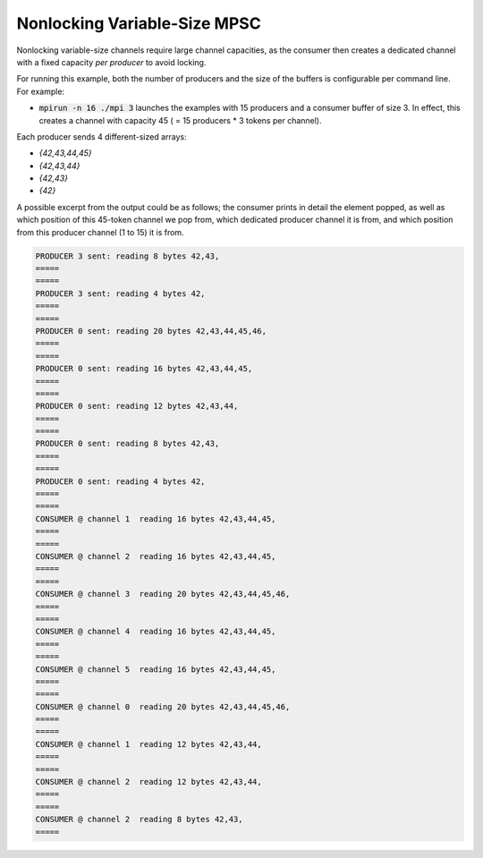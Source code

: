 .. _Nonlocking Variable-Size MPSC:

Nonlocking Variable-Size MPSC
=============================

Nonlocking variable-size channels require large channel capacities, as the consumer then creates a dedicated channel with a fixed capacity *per producer* to avoid locking.

For running this example, both the number of producers and the size of the buffers is configurable per command line. For example:

* :code:`mpirun -n 16 ./mpi 3` launches the examples with 15 producers and a consumer buffer of size 3. In effect, this creates a channel with capacity 45 ( = 15 producers * 3 tokens per channel).

Each producer sends 4 different-sized arrays:

* `{42,43,44,45}`
* `{42,43,44}`
* `{42,43}`
* `{42}`

A possible excerpt from the output could be as follows; the consumer prints in detail the element popped, as well as which position of this 45-token channel we pop from, which dedicated producer channel it is from, and which position from this producer channel (1 to 15) it is from.

.. code-block:: bash

  PRODUCER 3 sent: reading 8 bytes 42,43,
  =====
  =====
  PRODUCER 3 sent: reading 4 bytes 42,
  =====
  =====
  PRODUCER 0 sent: reading 20 bytes 42,43,44,45,46,
  =====
  =====
  PRODUCER 0 sent: reading 16 bytes 42,43,44,45,
  =====
  =====
  PRODUCER 0 sent: reading 12 bytes 42,43,44,
  =====
  =====
  PRODUCER 0 sent: reading 8 bytes 42,43,
  =====
  =====
  PRODUCER 0 sent: reading 4 bytes 42,
  =====
  =====
  CONSUMER @ channel 1  reading 16 bytes 42,43,44,45,
  =====
  =====
  CONSUMER @ channel 2  reading 16 bytes 42,43,44,45,
  =====
  =====
  CONSUMER @ channel 3  reading 20 bytes 42,43,44,45,46,
  =====
  =====
  CONSUMER @ channel 4  reading 16 bytes 42,43,44,45,
  =====
  =====
  CONSUMER @ channel 5  reading 16 bytes 42,43,44,45,
  =====
  =====
  CONSUMER @ channel 0  reading 20 bytes 42,43,44,45,46,
  =====
  =====
  CONSUMER @ channel 1  reading 12 bytes 42,43,44,
  =====
  =====
  CONSUMER @ channel 2  reading 12 bytes 42,43,44,
  =====
  =====
  CONSUMER @ channel 2  reading 8 bytes 42,43,
  =====
